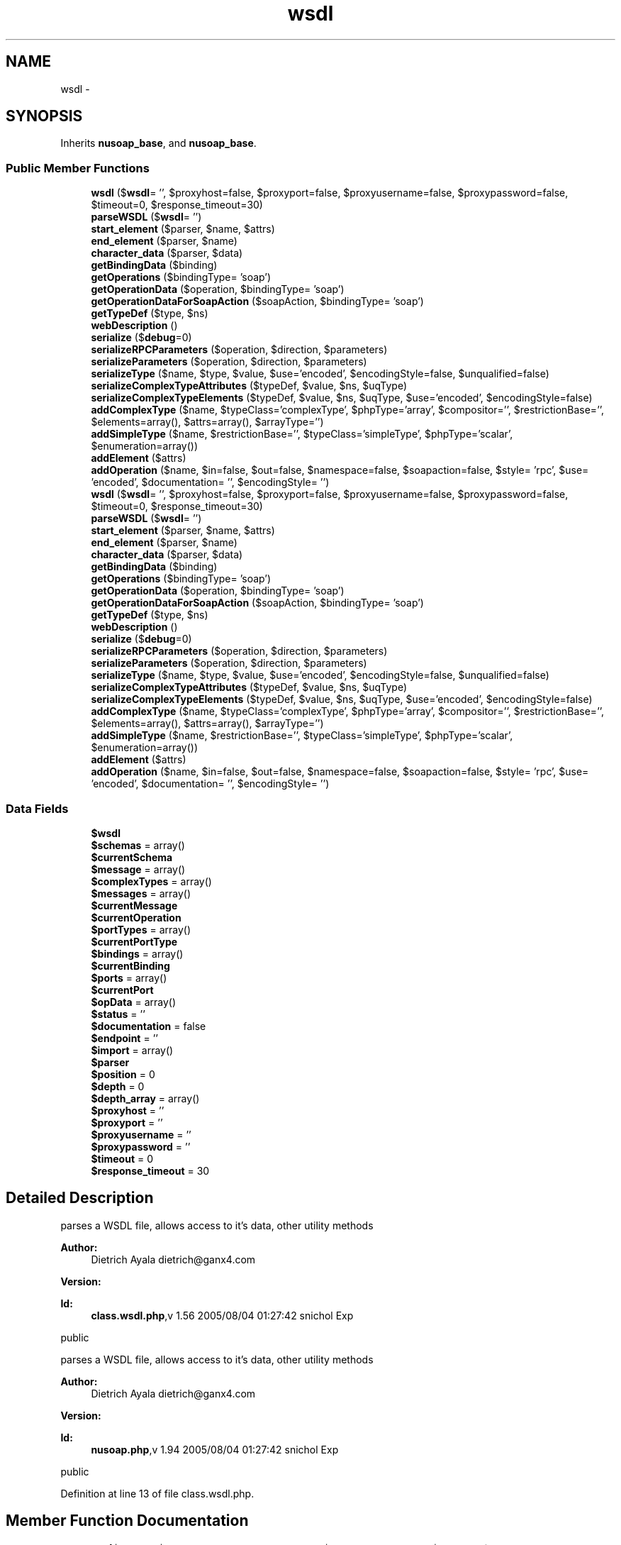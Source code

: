 .TH "wsdl" 3 "Tue Jul 23 2013" "Version 4.11" "Xortify Honeypot Cloud Services" \" -*- nroff -*-
.ad l
.nh
.SH NAME
wsdl \- 
.SH SYNOPSIS
.br
.PP
.PP
Inherits \fBnusoap_base\fP, and \fBnusoap_base\fP\&.
.SS "Public Member Functions"

.in +1c
.ti -1c
.RI "\fBwsdl\fP ($\fBwsdl\fP= '', $proxyhost=false, $proxyport=false, $proxyusername=false, $proxypassword=false, $timeout=0, $response_timeout=30)"
.br
.ti -1c
.RI "\fBparseWSDL\fP ($\fBwsdl\fP= '')"
.br
.ti -1c
.RI "\fBstart_element\fP ($parser, $name, $attrs)"
.br
.ti -1c
.RI "\fBend_element\fP ($parser, $name)"
.br
.ti -1c
.RI "\fBcharacter_data\fP ($parser, $data)"
.br
.ti -1c
.RI "\fBgetBindingData\fP ($binding)"
.br
.ti -1c
.RI "\fBgetOperations\fP ($bindingType= 'soap')"
.br
.ti -1c
.RI "\fBgetOperationData\fP ($operation, $bindingType= 'soap')"
.br
.ti -1c
.RI "\fBgetOperationDataForSoapAction\fP ($soapAction, $bindingType= 'soap')"
.br
.ti -1c
.RI "\fBgetTypeDef\fP ($type, $ns)"
.br
.ti -1c
.RI "\fBwebDescription\fP ()"
.br
.ti -1c
.RI "\fBserialize\fP ($\fBdebug\fP=0)"
.br
.ti -1c
.RI "\fBserializeRPCParameters\fP ($operation, $direction, $parameters)"
.br
.ti -1c
.RI "\fBserializeParameters\fP ($operation, $direction, $parameters)"
.br
.ti -1c
.RI "\fBserializeType\fP ($name, $type, $value, $use='encoded', $encodingStyle=false, $unqualified=false)"
.br
.ti -1c
.RI "\fBserializeComplexTypeAttributes\fP ($typeDef, $value, $ns, $uqType)"
.br
.ti -1c
.RI "\fBserializeComplexTypeElements\fP ($typeDef, $value, $ns, $uqType, $use='encoded', $encodingStyle=false)"
.br
.ti -1c
.RI "\fBaddComplexType\fP ($name, $typeClass='complexType', $phpType='array', $compositor='', $restrictionBase='', $elements=array(), $attrs=array(), $arrayType='')"
.br
.ti -1c
.RI "\fBaddSimpleType\fP ($name, $restrictionBase='', $typeClass='simpleType', $phpType='scalar', $enumeration=array())"
.br
.ti -1c
.RI "\fBaddElement\fP ($attrs)"
.br
.ti -1c
.RI "\fBaddOperation\fP ($name, $in=false, $out=false, $namespace=false, $soapaction=false, $style= 'rpc', $use= 'encoded', $documentation= '', $encodingStyle= '')"
.br
.ti -1c
.RI "\fBwsdl\fP ($\fBwsdl\fP= '', $proxyhost=false, $proxyport=false, $proxyusername=false, $proxypassword=false, $timeout=0, $response_timeout=30)"
.br
.ti -1c
.RI "\fBparseWSDL\fP ($\fBwsdl\fP= '')"
.br
.ti -1c
.RI "\fBstart_element\fP ($parser, $name, $attrs)"
.br
.ti -1c
.RI "\fBend_element\fP ($parser, $name)"
.br
.ti -1c
.RI "\fBcharacter_data\fP ($parser, $data)"
.br
.ti -1c
.RI "\fBgetBindingData\fP ($binding)"
.br
.ti -1c
.RI "\fBgetOperations\fP ($bindingType= 'soap')"
.br
.ti -1c
.RI "\fBgetOperationData\fP ($operation, $bindingType= 'soap')"
.br
.ti -1c
.RI "\fBgetOperationDataForSoapAction\fP ($soapAction, $bindingType= 'soap')"
.br
.ti -1c
.RI "\fBgetTypeDef\fP ($type, $ns)"
.br
.ti -1c
.RI "\fBwebDescription\fP ()"
.br
.ti -1c
.RI "\fBserialize\fP ($\fBdebug\fP=0)"
.br
.ti -1c
.RI "\fBserializeRPCParameters\fP ($operation, $direction, $parameters)"
.br
.ti -1c
.RI "\fBserializeParameters\fP ($operation, $direction, $parameters)"
.br
.ti -1c
.RI "\fBserializeType\fP ($name, $type, $value, $use='encoded', $encodingStyle=false, $unqualified=false)"
.br
.ti -1c
.RI "\fBserializeComplexTypeAttributes\fP ($typeDef, $value, $ns, $uqType)"
.br
.ti -1c
.RI "\fBserializeComplexTypeElements\fP ($typeDef, $value, $ns, $uqType, $use='encoded', $encodingStyle=false)"
.br
.ti -1c
.RI "\fBaddComplexType\fP ($name, $typeClass='complexType', $phpType='array', $compositor='', $restrictionBase='', $elements=array(), $attrs=array(), $arrayType='')"
.br
.ti -1c
.RI "\fBaddSimpleType\fP ($name, $restrictionBase='', $typeClass='simpleType', $phpType='scalar', $enumeration=array())"
.br
.ti -1c
.RI "\fBaddElement\fP ($attrs)"
.br
.ti -1c
.RI "\fBaddOperation\fP ($name, $in=false, $out=false, $namespace=false, $soapaction=false, $style= 'rpc', $use= 'encoded', $documentation= '', $encodingStyle= '')"
.br
.in -1c
.SS "Data Fields"

.in +1c
.ti -1c
.RI "\fB$wsdl\fP"
.br
.ti -1c
.RI "\fB$schemas\fP = array()"
.br
.ti -1c
.RI "\fB$currentSchema\fP"
.br
.ti -1c
.RI "\fB$message\fP = array()"
.br
.ti -1c
.RI "\fB$complexTypes\fP = array()"
.br
.ti -1c
.RI "\fB$messages\fP = array()"
.br
.ti -1c
.RI "\fB$currentMessage\fP"
.br
.ti -1c
.RI "\fB$currentOperation\fP"
.br
.ti -1c
.RI "\fB$portTypes\fP = array()"
.br
.ti -1c
.RI "\fB$currentPortType\fP"
.br
.ti -1c
.RI "\fB$bindings\fP = array()"
.br
.ti -1c
.RI "\fB$currentBinding\fP"
.br
.ti -1c
.RI "\fB$ports\fP = array()"
.br
.ti -1c
.RI "\fB$currentPort\fP"
.br
.ti -1c
.RI "\fB$opData\fP = array()"
.br
.ti -1c
.RI "\fB$status\fP = ''"
.br
.ti -1c
.RI "\fB$documentation\fP = false"
.br
.ti -1c
.RI "\fB$endpoint\fP = ''"
.br
.ti -1c
.RI "\fB$import\fP = array()"
.br
.ti -1c
.RI "\fB$parser\fP"
.br
.ti -1c
.RI "\fB$position\fP = 0"
.br
.ti -1c
.RI "\fB$depth\fP = 0"
.br
.ti -1c
.RI "\fB$depth_array\fP = array()"
.br
.ti -1c
.RI "\fB$proxyhost\fP = ''"
.br
.ti -1c
.RI "\fB$proxyport\fP = ''"
.br
.ti -1c
.RI "\fB$proxyusername\fP = ''"
.br
.ti -1c
.RI "\fB$proxypassword\fP = ''"
.br
.ti -1c
.RI "\fB$timeout\fP = 0"
.br
.ti -1c
.RI "\fB$response_timeout\fP = 30"
.br
.in -1c
.SH "Detailed Description"
.PP 
parses a WSDL file, allows access to it's data, other utility methods
.PP
\fBAuthor:\fP
.RS 4
Dietrich Ayala dietrich@ganx4.com 
.RE
.PP
\fBVersion:\fP
.RS 4
.RE
.PP
\fBId:\fP
.RS 4
\fBclass\&.wsdl\&.php\fP,v 1\&.56 2005/08/04 01:27:42 snichol Exp 
.RE
.PP
public
.PP
parses a WSDL file, allows access to it's data, other utility methods
.PP
\fBAuthor:\fP
.RS 4
Dietrich Ayala dietrich@ganx4.com 
.RE
.PP
\fBVersion:\fP
.RS 4
.RE
.PP
\fBId:\fP
.RS 4
\fBnusoap\&.php\fP,v 1\&.94 2005/08/04 01:27:42 snichol Exp 
.RE
.PP
public 
.PP
Definition at line 13 of file class\&.wsdl\&.php\&.
.SH "Member Function Documentation"
.PP 
.SS "addComplexType ($name, $typeClass = \fC'complexType'\fP, $phpType = \fC'array'\fP, $compositor = \fC''\fP, $restrictionBase = \fC''\fP, $elements = \fCarray()\fP, $attrs = \fCarray()\fP, $arrayType = \fC''\fP)"
adds an XML Schema complex type to the WSDL types
.PP
\fBParameters:\fP
.RS 4
\fIstring\fP name 
.br
\fIstring\fP typeClass (complexType|simpleType|attribute) 
.br
\fIstring\fP phpType: currently supported are array and struct (php assoc array) 
.br
\fIstring\fP compositor (all|sequence|choice) 
.br
\fIstring\fP restrictionBase namespace:name (http://schemas.xmlsoap.org/soap/encoding/:Array) 
.br
\fIarray\fP elements = array ( name => array(name=>'',type=>'') ) 
.br
\fIarray\fP attrs = array(array('ref'=>'SOAP-ENC:arrayType','wsdl:arrayType'=>'xsd:string[]')) 
.br
\fIstring\fP arrayType: namespace:name (xsd:string) 
.RE
.PP
\fBSee Also:\fP
.RS 4
xmlschema  public 
.RE
.PP

.PP
Definition at line 1573 of file class\&.wsdl\&.php\&.
.SS "addComplexType ($name, $typeClass = \fC'complexType'\fP, $phpType = \fC'array'\fP, $compositor = \fC''\fP, $restrictionBase = \fC''\fP, $elements = \fCarray()\fP, $attrs = \fCarray()\fP, $arrayType = \fC''\fP)"
adds an XML Schema complex type to the WSDL types
.PP
\fBParameters:\fP
.RS 4
\fIstring\fP name 
.br
\fIstring\fP typeClass (complexType|simpleType|attribute) 
.br
\fIstring\fP phpType: currently supported are array and struct (php assoc array) 
.br
\fIstring\fP compositor (all|sequence|choice) 
.br
\fIstring\fP restrictionBase namespace:name (http://schemas.xmlsoap.org/soap/encoding/:Array) 
.br
\fIarray\fP elements = array ( name => array(name=>'',type=>'') ) 
.br
\fIarray\fP attrs = array(array('ref'=>'SOAP-ENC:arrayType','wsdl:arrayType'=>'xsd:string[]')) 
.br
\fIstring\fP arrayType: namespace:name (xsd:string) 
.RE
.PP
\fBSee Also:\fP
.RS 4
xmlschema  public 
.RE
.PP

.PP
Definition at line 5635 of file nusoap\&.php\&.
.SS "addElement ($attrs)"
adds an element to the WSDL types
.PP
\fBParameters:\fP
.RS 4
\fI$attrs\fP attributes that must include name and type 
.RE
.PP
\fBSee Also:\fP
.RS 4
xmlschema  public 
.RE
.PP

.PP
Definition at line 1632 of file class\&.wsdl\&.php\&.
.SS "addElement ($attrs)"
adds an element to the WSDL types
.PP
\fBParameters:\fP
.RS 4
\fI$attrs\fP attributes that must include name and type 
.RE
.PP
\fBSee Also:\fP
.RS 4
xmlschema  public 
.RE
.PP

.PP
Definition at line 5694 of file nusoap\&.php\&.
.SS "addOperation ($name, $in = \fCfalse\fP, $out = \fCfalse\fP, $namespace = \fCfalse\fP, $soapaction = \fCfalse\fP, $style = \fC'rpc'\fP, $use = \fC'encoded'\fP, $documentation = \fC''\fP, $encodingStyle = \fC''\fP)"
register an operation with the server
.PP
\fBParameters:\fP
.RS 4
\fI$name\fP operation (method) name 
.br
\fI$in\fP assoc array of input values: key = param name, value = param type 
.br
\fI$out\fP assoc array of output values: key = param name, value = param type 
.br
\fI$namespace\fP optional The namespace for the operation 
.br
\fI$soapaction\fP optional The soapaction for the operation 
.br
\fI$style\fP (rpc|document) optional The style for the operation Note: when 'document' is specified, parameter and return wrappers are created for you automatically 
.br
\fI$use\fP (encoded|literal) optional The use for the parameters (cannot mix right now) 
.br
\fI$documentation\fP optional The description to include in the WSDL 
.br
\fI$encodingStyle\fP optional (usually 'http://schemas.xmlsoap.org/soap/encoding/' for encoded)  public 
.RE
.PP

.PP
Definition at line 1651 of file class\&.wsdl\&.php\&.
.SS "addOperation ($name, $in = \fCfalse\fP, $out = \fCfalse\fP, $namespace = \fCfalse\fP, $soapaction = \fCfalse\fP, $style = \fC'rpc'\fP, $use = \fC'encoded'\fP, $documentation = \fC''\fP, $encodingStyle = \fC''\fP)"
register an operation with the server
.PP
\fBParameters:\fP
.RS 4
\fI$name\fP operation (method) name 
.br
\fI$in\fP assoc array of input values: key = param name, value = param type 
.br
\fI$out\fP assoc array of output values: key = param name, value = param type 
.br
\fI$namespace\fP optional The namespace for the operation 
.br
\fI$soapaction\fP optional The soapaction for the operation 
.br
\fI$style\fP (rpc|document) optional The style for the operation Note: when 'document' is specified, parameter and return wrappers are created for you automatically 
.br
\fI$use\fP (encoded|literal) optional The use for the parameters (cannot mix right now) 
.br
\fI$documentation\fP optional The description to include in the WSDL 
.br
\fI$encodingStyle\fP optional (usually 'http://schemas.xmlsoap.org/soap/encoding/' for encoded)  public 
.RE
.PP

.PP
Definition at line 5713 of file nusoap\&.php\&.
.SS "addSimpleType ($name, $restrictionBase = \fC''\fP, $typeClass = \fC'simpleType'\fP, $phpType = \fC'scalar'\fP, $enumeration = \fCarray()\fP)"
adds an XML Schema simple type to the WSDL types
.PP
\fBParameters:\fP
.RS 4
\fI$name\fP 
.br
\fI$restrictionBase\fP namespace:name (http://schemas.xmlsoap.org/soap/encoding/:Array) 
.br
\fI$typeClass\fP (should always be simpleType) 
.br
\fI$phpType\fP (should always be scalar) 
.br
\fI$enumeration\fP array of values 
.RE
.PP
\fBSee Also:\fP
.RS 4
xmlschema  public 
.RE
.PP

.PP
Definition at line 1618 of file class\&.wsdl\&.php\&.
.SS "addSimpleType ($name, $restrictionBase = \fC''\fP, $typeClass = \fC'simpleType'\fP, $phpType = \fC'scalar'\fP, $enumeration = \fCarray()\fP)"
adds an XML Schema simple type to the WSDL types
.PP
\fBParameters:\fP
.RS 4
\fI$name\fP 
.br
\fI$restrictionBase\fP namespace:name (http://schemas.xmlsoap.org/soap/encoding/:Array) 
.br
\fI$typeClass\fP (should always be simpleType) 
.br
\fI$phpType\fP (should always be scalar) 
.br
\fI$enumeration\fP array of values 
.RE
.PP
\fBSee Also:\fP
.RS 4
xmlschema  public 
.RE
.PP

.PP
Definition at line 5680 of file nusoap\&.php\&.
.SS "character_data ($parser, $data)"
element content handler
.PP
\fBParameters:\fP
.RS 4
\fI$parser\fP XML parser object 
.br
\fI$data\fP element content  private 
.RE
.PP

.PP
Definition at line 514 of file class\&.wsdl\&.php\&.
.SS "character_data ($parser, $data)"
element content handler
.PP
\fBParameters:\fP
.RS 4
\fI$parser\fP XML parser object 
.br
\fI$data\fP element content  private 
.RE
.PP

.PP
Definition at line 4576 of file nusoap\&.php\&.
.SS "end_element ($parser, $name)"
end-element handler
.PP
\fBParameters:\fP
.RS 4
\fI$parser\fP XML parser object 
.br
\fI$name\fP element name  private 
.RE
.PP

.PP
Definition at line 484 of file class\&.wsdl\&.php\&.
.SS "end_element ($parser, $name)"
end-element handler
.PP
\fBParameters:\fP
.RS 4
\fI$parser\fP XML parser object 
.br
\fI$name\fP element name  private 
.RE
.PP

.PP
Definition at line 4546 of file nusoap\&.php\&.
.SS "getOperationData ($operation, $bindingType = \fC'soap'\fP)"
returns an associative array of data necessary for calling an operation
.PP
\fBParameters:\fP
.RS 4
\fI$operation,name\fP of operation 
.br
\fI$bindingType,type\fP of binding eg: soap 
.RE
.PP
\fBReturns:\fP
.RS 4
array  public 
.RE
.PP

.PP
Definition at line 569 of file class\&.wsdl\&.php\&.
.SS "getOperationData ($operation, $bindingType = \fC'soap'\fP)"
returns an associative array of data necessary for calling an operation
.PP
\fBParameters:\fP
.RS 4
\fI$operation,name\fP of operation 
.br
\fI$bindingType,type\fP of binding eg: soap 
.RE
.PP
\fBReturns:\fP
.RS 4
array  public 
.RE
.PP

.PP
Definition at line 4631 of file nusoap\&.php\&.
.SS "getOperationDataForSoapAction ($soapAction, $bindingType = \fC'soap'\fP)"
returns an associative array of data necessary for calling an operation
.PP
\fBParameters:\fP
.RS 4
\fI$soapAction\fP soapAction for operation 
.br
\fI$bindingType\fP type of binding eg: soap 
.RE
.PP
\fBReturns:\fP
.RS 4
array  public 
.RE
.PP

.PP
Definition at line 599 of file class\&.wsdl\&.php\&.
.SS "getOperationDataForSoapAction ($soapAction, $bindingType = \fC'soap'\fP)"
returns an associative array of data necessary for calling an operation
.PP
\fBParameters:\fP
.RS 4
\fI$soapAction\fP soapAction for operation 
.br
\fI$bindingType\fP type of binding eg: soap 
.RE
.PP
\fBReturns:\fP
.RS 4
array  public 
.RE
.PP

.PP
Definition at line 4661 of file nusoap\&.php\&.
.SS "getOperations ($bindingType = \fC'soap'\fP)"
returns an assoc array of operation names => operation data
.PP
\fBParameters:\fP
.RS 4
\fI$bindingType\fP eg: soap, smtp, dime (only soap is currently supported) 
.RE
.PP
\fBReturns:\fP
.RS 4
array  public 
.RE
.PP

.PP
Definition at line 539 of file class\&.wsdl\&.php\&.
.SS "getOperations ($bindingType = \fC'soap'\fP)"
returns an assoc array of operation names => operation data
.PP
\fBParameters:\fP
.RS 4
\fI$bindingType\fP eg: soap, smtp, dime (only soap is currently supported) 
.RE
.PP
\fBReturns:\fP
.RS 4
array  public 
.RE
.PP

.PP
Definition at line 4601 of file nusoap\&.php\&.
.SS "getTypeDef ($type, $ns)"
returns an array of information about a given type returns false if no type exists by the given name
.PP
typeDef = array( 'elements' => array(), // refs to elements array 'restrictionBase' => '', 'phpType' => '', 'order' => '(sequence|all)', 'attrs' => array() // refs to attributes array )
.PP
\fBParameters:\fP
.RS 4
\fI$type\fP string the type 
.br
\fI$ns\fP string namespace (not prefix) of the type 
.RE
.PP
\fBReturns:\fP
.RS 4
mixed  public 
.RE
.PP
\fBSee Also:\fP
.RS 4
xmlschema 
.RE
.PP

.PP
Definition at line 635 of file class\&.wsdl\&.php\&.
.SS "getTypeDef ($type, $ns)"
returns an array of information about a given type returns false if no type exists by the given name
.PP
typeDef = array( 'elements' => array(), // refs to elements array 'restrictionBase' => '', 'phpType' => '', 'order' => '(sequence|all)', 'attrs' => array() // refs to attributes array )
.PP
\fBParameters:\fP
.RS 4
\fI$type\fP string the type 
.br
\fI$ns\fP string namespace (not prefix) of the type 
.RE
.PP
\fBReturns:\fP
.RS 4
mixed  public 
.RE
.PP
\fBSee Also:\fP
.RS 4
xmlschema 
.RE
.PP

.PP
Definition at line 4697 of file nusoap\&.php\&.
.SS "parseWSDL ($wsdl = \fC''\fP)"
parses the wsdl document
.PP
\fBParameters:\fP
.RS 4
\fI$wsdl\fP path or URL  private 
.RE
.PP

.PP
Definition at line 171 of file class\&.wsdl\&.php\&.
.SS "parseWSDL ($wsdl = \fC''\fP)"
parses the wsdl document
.PP
\fBParameters:\fP
.RS 4
\fI$wsdl\fP path or URL  private 
.RE
.PP

.PP
Definition at line 4233 of file nusoap\&.php\&.
.SS "serialize ($debug = \fC0\fP)"
serialize the parsed wsdl
.PP
\fBParameters:\fP
.RS 4
\fI$debug\fP whether to put debug=1 in endpoint URL 
.RE
.PP
\fBReturns:\fP
.RS 4
string serialization of WSDL  public 
.RE
.PP

.PP
Definition at line 815 of file class\&.wsdl\&.php\&.
.SS "serialize ($debug = \fC0\fP)"
serialize the parsed wsdl
.PP
\fBParameters:\fP
.RS 4
\fI$debug\fP whether to put debug=1 in endpoint URL 
.RE
.PP
\fBReturns:\fP
.RS 4
string serialization of WSDL  public 
.RE
.PP

.PP
Definition at line 4877 of file nusoap\&.php\&.
.SS "serializeComplexTypeAttributes ($typeDef, $value, $ns, $uqType)"
serializes the attributes for a complexType
.PP
\fBParameters:\fP
.RS 4
\fI$typeDef\fP our internal representation of an XML schema type (or element) 
.br
\fI$value\fP a native PHP value (parameter value) 
.br
\fI$ns\fP the namespace of the type 
.br
\fI$uqType\fP the local part of the type 
.RE
.PP
\fBReturns:\fP
.RS 4
string value serialized as an XML string  private 
.RE
.PP

.PP
Definition at line 1409 of file class\&.wsdl\&.php\&.
.SS "serializeComplexTypeAttributes ($typeDef, $value, $ns, $uqType)"
serializes the attributes for a complexType
.PP
\fBParameters:\fP
.RS 4
\fI$typeDef\fP our internal representation of an XML schema type (or element) 
.br
\fI$value\fP a native PHP value (parameter value) 
.br
\fI$ns\fP the namespace of the type 
.br
\fI$uqType\fP the local part of the type 
.RE
.PP
\fBReturns:\fP
.RS 4
string value serialized as an XML string  private 
.RE
.PP

.PP
Definition at line 5471 of file nusoap\&.php\&.
.SS "serializeComplexTypeElements ($typeDef, $value, $ns, $uqType, $use = \fC'encoded'\fP, $encodingStyle = \fCfalse\fP)"
serializes the elements for a complexType
.PP
\fBParameters:\fP
.RS 4
\fI$typeDef\fP our internal representation of an XML schema type (or element) 
.br
\fI$value\fP a native PHP value (parameter value) 
.br
\fI$ns\fP the namespace of the type 
.br
\fI$uqType\fP the local part of the type 
.br
\fI$use\fP use for part (encoded|literal) 
.br
\fI$encodingStyle\fP SOAP encoding style for the value (if different than the enclosing style) 
.RE
.PP
\fBReturns:\fP
.RS 4
string value serialized as an XML string  private 
.RE
.PP

.PP
Definition at line 1471 of file class\&.wsdl\&.php\&.
.SS "serializeComplexTypeElements ($typeDef, $value, $ns, $uqType, $use = \fC'encoded'\fP, $encodingStyle = \fCfalse\fP)"
serializes the elements for a complexType
.PP
\fBParameters:\fP
.RS 4
\fI$typeDef\fP our internal representation of an XML schema type (or element) 
.br
\fI$value\fP a native PHP value (parameter value) 
.br
\fI$ns\fP the namespace of the type 
.br
\fI$uqType\fP the local part of the type 
.br
\fI$use\fP use for part (encoded|literal) 
.br
\fI$encodingStyle\fP SOAP encoding style for the value (if different than the enclosing style) 
.RE
.PP
\fBReturns:\fP
.RS 4
string value serialized as an XML string  private 
.RE
.PP

.PP
Definition at line 5533 of file nusoap\&.php\&.
.SS "serializeParameters ($operation, $direction, $parameters)"
serialize a PHP value according to a WSDL message definition
.PP
TODO
.IP "\(bu" 2
multi-ref serialization
.IP "\(bu" 2
validate PHP values against type definitions, return errors if invalid
.PP
.PP
\fBParameters:\fP
.RS 4
\fIstring\fP $ type name 
.br
\fImixed\fP $ param value 
.RE
.PP
\fBReturns:\fP
.RS 4
mixed new param or false if initial value didn't validate  public 
.RE
.PP
\fBDeprecated\fP
.RS 4
.RE
.PP

.PP
Definition at line 1033 of file class\&.wsdl\&.php\&.
.SS "serializeParameters ($operation, $direction, $parameters)"
serialize a PHP value according to a WSDL message definition
.PP
TODO
.IP "\(bu" 2
multi-ref serialization
.IP "\(bu" 2
validate PHP values against type definitions, return errors if invalid
.PP
.PP
\fBParameters:\fP
.RS 4
\fIstring\fP $ type name 
.br
\fImixed\fP $ param value 
.RE
.PP
\fBReturns:\fP
.RS 4
mixed new param or false if initial value didn't validate  public 
.RE
.PP
\fBDeprecated\fP
.RS 4
.RE
.PP

.PP
Definition at line 5095 of file nusoap\&.php\&.
.SS "serializeRPCParameters ($operation, $direction, $parameters)"
serialize PHP values according to a WSDL message definition
.PP
TODO
.IP "\(bu" 2
multi-ref serialization
.IP "\(bu" 2
validate PHP values against type definitions, return errors if invalid
.PP
.PP
\fBParameters:\fP
.RS 4
\fI$operation\fP operation name 
.br
\fI$direction\fP (input|output) 
.br
\fI$parameters\fP parameter value(s) 
.RE
.PP
\fBReturns:\fP
.RS 4
mixed parameters serialized as XML or false on error (e\&.g\&. operation not found)  public 
.RE
.PP

.PP
Definition at line 954 of file class\&.wsdl\&.php\&.
.SS "serializeRPCParameters ($operation, $direction, $parameters)"
serialize PHP values according to a WSDL message definition
.PP
TODO
.IP "\(bu" 2
multi-ref serialization
.IP "\(bu" 2
validate PHP values against type definitions, return errors if invalid
.PP
.PP
\fBParameters:\fP
.RS 4
\fI$operation\fP operation name 
.br
\fI$direction\fP (input|output) 
.br
\fI$parameters\fP parameter value(s) 
.RE
.PP
\fBReturns:\fP
.RS 4
mixed parameters serialized as XML or false on error (e\&.g\&. operation not found)  public 
.RE
.PP

.PP
Definition at line 5016 of file nusoap\&.php\&.
.SS "serializeType ($name, $type, $value, $use = \fC'encoded'\fP, $encodingStyle = \fCfalse\fP, $unqualified = \fCfalse\fP)"
serializes a PHP value according a given type definition
.PP
\fBParameters:\fP
.RS 4
\fI$name\fP name of value (part or element) 
.br
\fI$type\fP XML schema type of value (type or element) 
.br
\fI$value\fP a native PHP value (parameter value) 
.br
\fI$use\fP use for part (encoded|literal) 
.br
\fI$encodingStyle\fP SOAP encoding style for the value (if different than the enclosing style) 
.br
\fI$unqualified\fP a kludge for what should be XML namespace form handling 
.RE
.PP
\fBReturns:\fP
.RS 4
string value serialized as an XML string  private 
.RE
.PP

.PP
Definition at line 1112 of file class\&.wsdl\&.php\&.
.SS "serializeType ($name, $type, $value, $use = \fC'encoded'\fP, $encodingStyle = \fCfalse\fP, $unqualified = \fCfalse\fP)"
serializes a PHP value according a given type definition
.PP
\fBParameters:\fP
.RS 4
\fI$name\fP name of value (part or element) 
.br
\fI$type\fP XML schema type of value (type or element) 
.br
\fI$value\fP a native PHP value (parameter value) 
.br
\fI$use\fP use for part (encoded|literal) 
.br
\fI$encodingStyle\fP SOAP encoding style for the value (if different than the enclosing style) 
.br
\fI$unqualified\fP a kludge for what should be XML namespace form handling 
.RE
.PP
\fBReturns:\fP
.RS 4
string value serialized as an XML string  private 
.RE
.PP

.PP
Definition at line 5174 of file nusoap\&.php\&.
.SS "start_element ($parser, $name, $attrs)"
start-element handler
.PP
\fBParameters:\fP
.RS 4
\fI$parser\fP XML parser object 
.br
\fI$name\fP element name 
.br
\fI$attrs\fP associative array of attributes  private 
.RE
.PP

.PP
Definition at line 271 of file class\&.wsdl\&.php\&.
.SS "start_element ($parser, $name, $attrs)"
start-element handler
.PP
\fBParameters:\fP
.RS 4
\fI$parser\fP XML parser object 
.br
\fI$name\fP element name 
.br
\fI$attrs\fP associative array of attributes  private 
.RE
.PP

.PP
Definition at line 4333 of file nusoap\&.php\&.
.SS "webDescription ()"
prints html description of services
.PP
private 
.PP
Definition at line 682 of file class\&.wsdl\&.php\&.
.SS "webDescription ()"
prints html description of services
.PP
private 
.PP
Definition at line 4744 of file nusoap\&.php\&.
.SS "\fBwsdl\fP ($wsdl = \fC''\fP, $proxyhost = \fCfalse\fP, $proxyport = \fCfalse\fP, $proxyusername = \fCfalse\fP, $proxypassword = \fCfalse\fP, $timeout = \fC0\fP, $response_timeout = \fC30\fP)"
constructor
.PP
\fBParameters:\fP
.RS 4
\fI$wsdl\fP WSDL document URL 
.br
\fI$proxyhost\fP 
.br
\fI$proxyport\fP 
.br
\fI$proxyusername\fP 
.br
\fI$proxypassword\fP 
.br
\fI$timeout\fP set the connection timeout 
.br
\fI$response_timeout\fP set the response timeout  public 
.RE
.PP

.PP
Definition at line 61 of file class\&.wsdl\&.php\&.
.SS "\fBwsdl\fP ($wsdl = \fC''\fP, $proxyhost = \fCfalse\fP, $proxyport = \fCfalse\fP, $proxyusername = \fCfalse\fP, $proxypassword = \fCfalse\fP, $timeout = \fC0\fP, $response_timeout = \fC30\fP)"
constructor
.PP
\fBParameters:\fP
.RS 4
\fI$wsdl\fP WSDL document URL 
.br
\fI$proxyhost\fP 
.br
\fI$proxyport\fP 
.br
\fI$proxyusername\fP 
.br
\fI$proxypassword\fP 
.br
\fI$timeout\fP set the connection timeout 
.br
\fI$response_timeout\fP set the response timeout  public 
.RE
.PP

.PP
Definition at line 4123 of file nusoap\&.php\&.

.SH "Author"
.PP 
Generated automatically by Doxygen for Xortify Honeypot Cloud Services from the source code\&.
